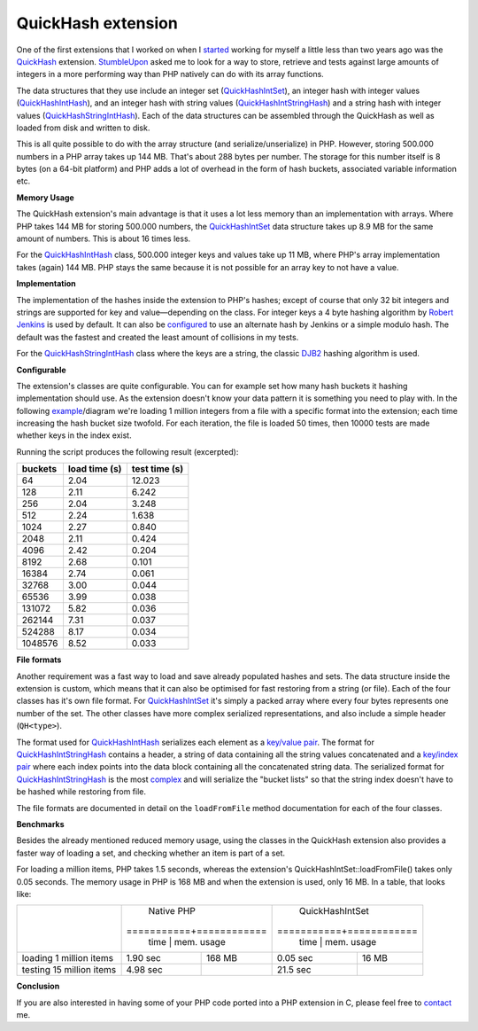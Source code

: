 QuickHash extension
===================

.. articleMetaData::
   :Where: London, UK
   :Date: 2012-01-04 09:04 Europe/London
   :Tags: blog, php, extensions
   :Short: quickhash

One of the first extensions that I worked on when I started_ working for
myself a little less than two years ago was the QuickHash_ extension.
StumbleUpon_ asked me to look for a way to store, retrieve and tests against
large amounts of integers in a more performing way than PHP natively can do
with its array functions.

The data structures that they use include an integer set (QuickHashIntSet_),
an integer hash with integer values (QuickHashIntHash_), and an integer hash
with string values (QuickHashIntStringHash_) and a string hash with integer values
(QuickHashStringIntHash_). Each of the data structures can be assembled through
the QuickHash as well as loaded from disk and written to disk.

This is all quite possible to do with the array structure (and
serialize/unserialize) in PHP. However, storing 500.000 numbers in a PHP array
takes up 144 MB. That's about 288 bytes per number. The storage for this
number itself is 8 bytes (on a 64-bit platform) and PHP adds a lot of overhead
in the form of hash buckets, associated variable information etc.

**Memory Usage**

The QuickHash extension's main advantage is that it uses a lot less memory
than an implementation with arrays.  Where PHP takes 144 MB for storing
500.000 numbers, the QuickHashIntSet_ data structure takes up 8.9 MB for the
same amount of numbers. This is about 16 times less. 

For the QuickHashIntHash_ class, 500.000 integer keys and values take up 11
MB, where PHP's array implementation takes (again) 144 MB. PHP stays the same
because it is not possible for an array key to not have a value.

.. _started: /available-for-php-extension-writing.html
.. _QuickHash: http://github.com/derickr/quickhash
.. _StumbleUpon: http://stumbleupon.com
.. _QuickHashIntSet: http://docs.php.net/manual/en/class.quickhashintset.php
.. _QuickHashIntHash: http://docs.php.net/manual/en/class.quickhashinthash.php
.. _QuickHashIntStringHash: http://docs.php.net/manual/en/class.quickhashintstringhash.php
.. _QuickHashStringIntHash: http://docs.php.net/manual/en/class.quickhashstringinthash.php

**Implementation**

The implementation of the hashes inside the extension to PHP's hashes; except
of course that only 32 bit integers and strings are supported for key and
value—depending on the class. For integer keys a 4 byte hashing
algorithm by `Robert Jenkins`_ is used by default.  It can also be
configured__ to use an alternate hash by Jenkins or a simple modulo hash. The
default was the fastest and created the least amount of collisions in my
tests.

For the QuickHashStringIntHash_ class where the keys are a string, the classic
DJB2_ hashing algorithm is used.

.. _`Robert Jenkins`: http://burtleburtle.net/bob/hash/integer.html
__ http://docs.php.net/manual/en/class.quickhashintset.php#quickhashintset.constants.hasher-no-hash
.. _DJB2: http://www.cse.yorku.ca/~oz/hash.html

**Configurable**

The extension's classes are quite configurable. You can for
example set how many hash buckets it hashing implementation should use. As the
extension doesn't know your data pattern it is something you need to play
with. In the following example__/diagram we're loading 1 million integers from a
file with a specific format into the extension; each time increasing the hash
bucket size twofold. For each iteration, the file is loaded 50 times, then
10000 tests are made whether keys in the index exist. 

Running the script produces the following result (excerpted):

======== =============  =============
buckets  load time (s)  test time (s)
======== =============  =============
64       2.04           12.023
128      2.11           6.242
256      2.04           3.248
512      2.24           1.638
1024     2.27           0.840
2048     2.11           0.424
4096     2.42           0.204
8192     2.68           0.101
16384    2.74           0.061
32768    3.00           0.044
65536    3.99           0.038
131072   5.82           0.036
262144   7.31           0.037
524288   8.17           0.034
1048576  8.52           0.033
======== =============  =============

__ https://raw.github.com/derickr/quickhash/master/tests/bucketlist-size-benchmark.php


**File formats**

Another requirement was a fast way to load and save already populated hashes
and sets. The data structure inside the extension is custom, which means that
it can also be optimised for fast restoring from a string (or file). Each of
the four classes has it's own file format. For QuickHashIntSet_ it's simply
a packed array where every four bytes represents one number of the set. The
other classes have more complex serialized representations, and also include a
simple header (``QH<type>``).

The format used for QuickHashIntHash_ serializes each element as a `key/value
pair`__. The format for QuickHashIntStringHash_ contains a header, a string of
data containing all the string values concatenated and a `key/index
pair`__ where each index points into the data block containing all the
concatenated string data. The serialized format for QuickHashIntStringHash_ is
the most complex__ and will serialize the "bucket lists" so that the string
index doesn't have to be hashed while restoring from file.

The file formats are documented in detail on the ``loadFromFile`` method
documentation for each of the four classes.

__ http://docs.php.net/manual/en/quickhashinthash.loadfromfile.php
__ http://docs.php.net/manual/en/quickhashintstringhash.loadfromfile.php
__ http://docs.php.net/manual/en/quickhashstringinthash.loadfromfile.php

**Benchmarks**

Besides the already mentioned reduced memory usage, using the classes in the
QuickHash extension also provides a faster way of loading a set, and checking
whether an item is part of a set.

For loading a million items, PHP takes 1.5 seconds, whereas the extension's
QuickHashIntSet::loadFromFile() takes only 0.05 seconds. The memory usage in
PHP is 168 MB and when the extension is used, only 16 MB. In a table, that
looks like:

+-------------------------+------------------------+------------------------+
|                         | Native PHP             | QuickHashIntSet        |
|                         +===========+============+===========+============+					   
|                         | time      | mem. usage | time      | mem. usage |
+-------------------------+-----------+------------+-----------+------------+
| loading 1 million items | 1.90 sec  | 168 MB     | 0.05 sec  | 16 MB      |
+-------------------------+-----------+------------+-----------+------------+
| testing 15 million items| 4.98 sec  |            | 21.5 sec  |            |
+-------------------------+-----------+------------+-----------+------------+

**Conclusion**

If you are also interested in having some of your PHP code ported into a PHP
extension in C, please feel free to contact_ me.

.. _contact: /who.html

